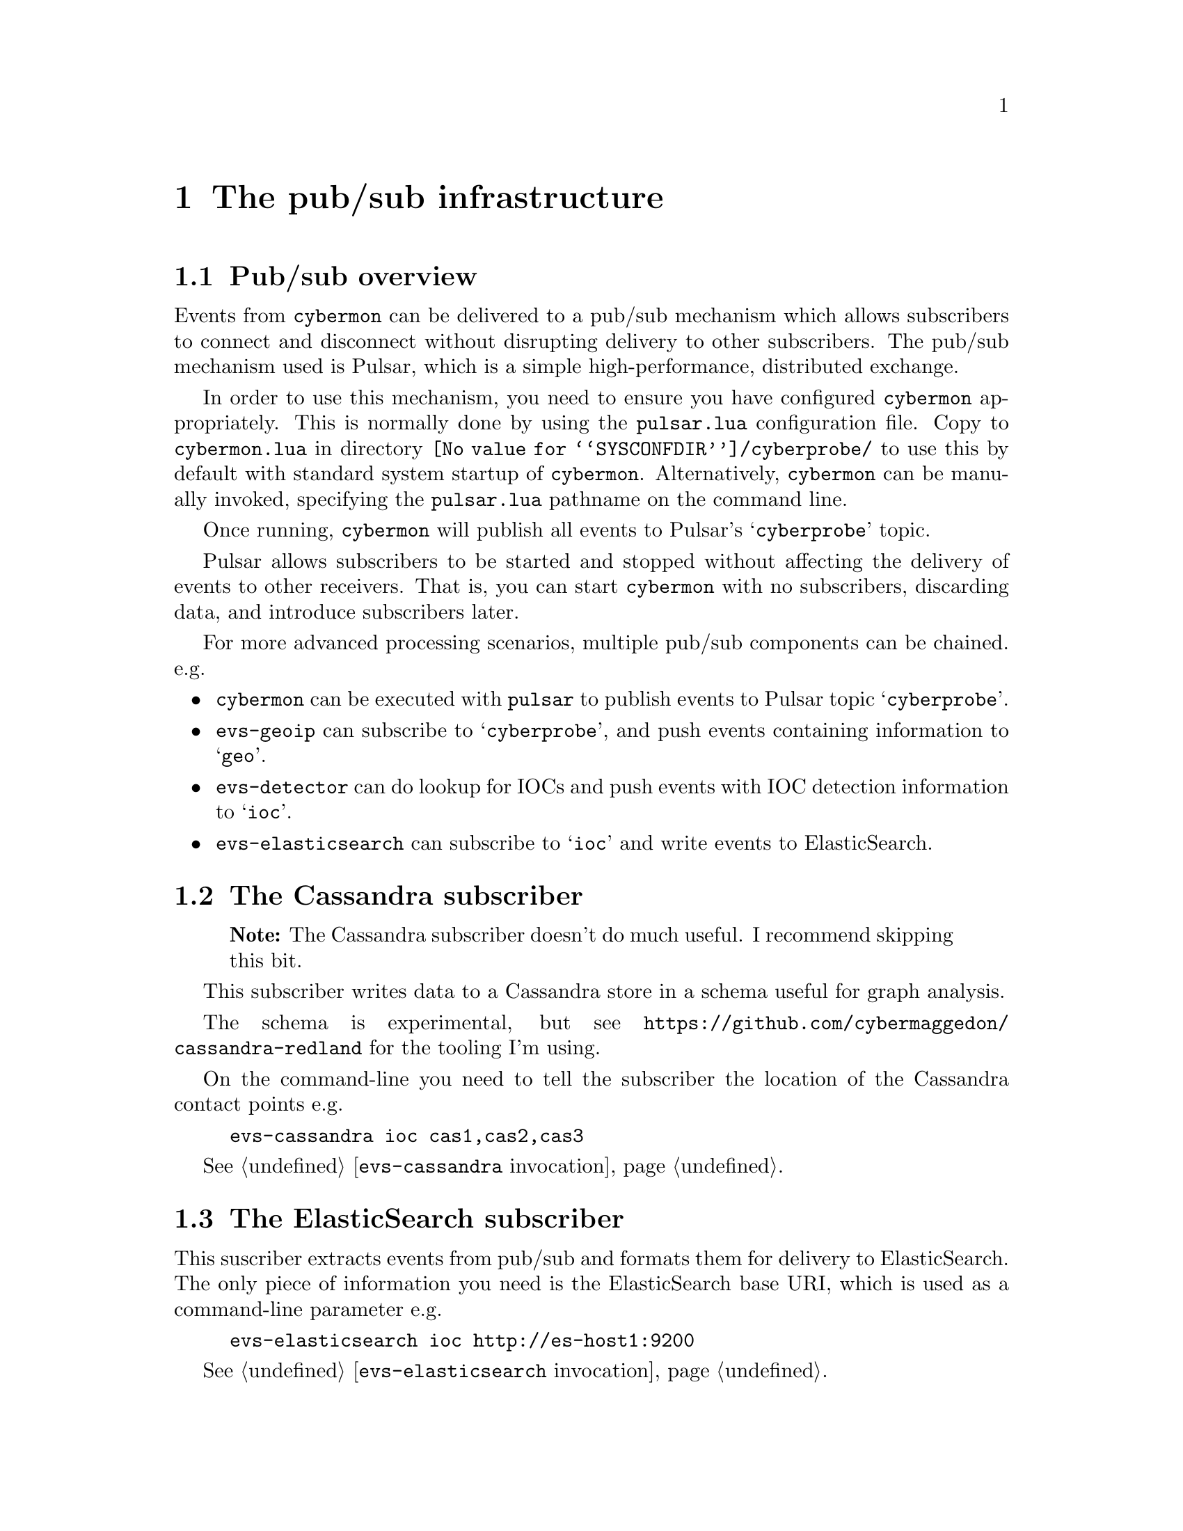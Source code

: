 
@node The pub/sub infrastructure
@chapter The pub/sub infrastructure

@menu
* Pub/sub overview::
* The Cassandra subscriber::
* The ElasticSearch subscriber::
* The Gaffer subscriber::
* The debug monitor subscriber::
@end menu

@comment ----------------------------------------------------------------------

@node Pub/sub overview
@section Pub/sub overview

@cindex @command{cybermon}, pub/sub
@cindex Pub/sub delivery

Events from @command{cybermon} can be delivered to a pub/sub mechanism which
allows subscribers to connect and disconnect without disrupting delivery
to other subscribers.  The pub/sub mechanism used is Pulsar, which is a
simple high-performance, distributed exchange.

In order to use this mechanism, you need to ensure you have configured
@command{cybermon} appropriately.  This is normally done by using the
@file{pulsar.lua} configuration file.  Copy to @file{cybermon.lua} in directory
@file{@value{SYSCONFDIR}/cyberprobe/} to use this by default with standard
system startup of @command{cybermon}.
Alternatively, @command{cybermon} can be manually
invoked, specifying the @file{pulsar.lua} pathname on the command line.

Once running, @command{cybermon} will publish all events
to Pulsar's @samp{cyberprobe} topic.

Pulsar allows subscribers to be started and stopped without affecting the
delivery of events to other receivers.  That is, you can start
@command{cybermon} with no subscribers, discarding data, and introduce
subscribers later.

For more advanced processing scenarios, multiple pub/sub components can be
chained.  e.g.

@itemize @bullet

@item
@command{cybermon} can be executed with @file{pulsar} to publish
events to Pulsar topic @samp{cyberprobe}.

@item
@command{evs-geoip} can subscribe to @samp{cyberprobe}, and push
events containing information to @samp{geo}.

@item
@command{evs-detector} can do lookup for IOCs and push events with IOC
detection information to @samp{ioc}.

@item
@command{evs-elasticsearch} can subscribe to @samp{ioc} and write events to
ElasticSearch.

@end itemize

@comment ----------------------------------------------------------------------

@node The Cassandra subscriber
@section The Cassandra subscriber

@quotation Note
The Cassandra subscriber doesn't do much useful.  I recommend skipping this
bit.
@end quotation

@cindex @command{evs-cassandra}, invocation
@cindex Cassandra
@cindex Apache Cassandra
@cindex Graph store

This subscriber writes data to a Cassandra store in a schema useful for
graph analysis.

The schema is experimental, but see
@url{https://github.com/cybermaggedon/cassandra-redland} for the tooling
I'm using.

On the command-line you need to tell the subscriber the location
of the Cassandra contact points e.g.

@example
evs-cassandra ioc cas1,cas2,cas3
@end example

See @ref{@command{evs-cassandra} invocation}.


@comment ----------------------------------------------------------------------

@node The ElasticSearch subscriber
@section The ElasticSearch subscriber

@cindex @command{evs-elasticsearch}, invocation
@cindex ElasticSearch

This suscriber extracts events from pub/sub and formats them for delivery
to ElasticSearch.  The only piece of information you need is the ElasticSearch
base URI, which is used as a command-line parameter e.g.

@example
evs-elasticsearch ioc http://es-host1:9200
@end example

See @ref{@command{evs-elasticsearch} invocation}.

@comment ----------------------------------------------------------------------

@node The Gaffer subscriber
@section The Gaffer subscriber

@cindex @command{evs-gaffer}, invocation
@cindex Gaffer
@cindex Graph store

@heading About Gaffer

Gaffer is a graph database built on top of Accumulo, Zookeeper
and Hadoop.  This subscriber writes IP, TCP and UDP communication information
into the
graph.  If you want to use this, get familiar with Gaffer.
Gaffer development is hosted on Github at
@url{https://github.com/gchq/Gaffer}, and I maintain Gaffer containers here:

@table @url

@item https://hub.docker.com/r/cybermaggedon/wildfly-gaffer/
Gaffer component, provides REST interface running in a Wildfly container.

@item https://hub.docker.com/r/cybermaggedon/accumulo-gaffer/
Accumulo component, with added Gaffer operator library which is necessary
to be able to use Gaffer on Accumulo.

@item https://hub.docker.com/r/cybermaggedon/zookeeper/
Zookeeper container, which is required by Accumulo.

@item https://hub.docker.com/r/cybermaggedon/hadooop/
Hadoop container, which is required by Accumulo.

@end table

@heading Running Gaffer

To get started, you can run a Gaffer system by launching with the minimal
set of containers:

@example

GAFFER_VERSION=1.1.2

# Run Hadoop
docker run -d --name hadoop cybermaggedon/hadoop:2.8.1

# Run Zookeeper
docker run -d --name zookeeper \
      cybermaggedon/zookeeper:3.4.10b

# Run Accumulo
docker run -d --name accumulo --link zookeeper:zookeeper \
      --link hadoop:hadoop \
      cybermaggedon/accumulo-gaffer:$@{GAFFER_VERSION@}

# Run Wildfly, exposing port 8080.
docker run -d --name wildfly --link zookeeper:zookeeper \
  --link hadoop:hadoop --link accumulo:accumulo \
  -p 8080:8080 \
  cybermaggedon/wildfly-gaffer:$@{GAFFER_VERSION@}

@end example

The Gaffer/Wildfly component takes about 30 seconds to bed in.  Once working,
you can check the status of Gaffer by interacting with the REST API.  This
command should return the Graph schema, which is a JSON object:

@example
wget -q -O- http://localhost:8080/rest/v1/graph/schema
@end example

You can fetch the entire graph using this command.  Initially, the graph will
be empty.  This command may take a long while to run once the graph is loaded
with loads of data:

@example
wget -q -O- --header 'Content-Type: application/json' \
  --post-data '
  @{"class": "uk.gov.gchq.gaffer.operation.impl.get.GetAllElements"@}
  ' http://localhost:8080/rest/v2/graph/operations/execute
@end example

@heading Linking to @command{cybermon}

On the command-line you need to tell the subscriber the location
of the Gaffer REST API. e.g.

@example
evs-gaffer ioc \
    http://localhost:8080/rest/v1
@end example

See @ref{@command{evs-gaffer} invocation}.

@comment ----------------------------------------------------------------------

@node The debug monitor subscriber
@section The debug monitor subscriber

@cindex @command{evs-monitor}, invocation

The @command{evs-monitor} subscriber is a subscriber which takes
events and writes human-readable output on standard output.  This is a
useful means to verify that @command{cyberprobe}, @command{cybermon} and
pub/sub are configured correctly.

See @ref{@command{evs-monitor} invocation}.
